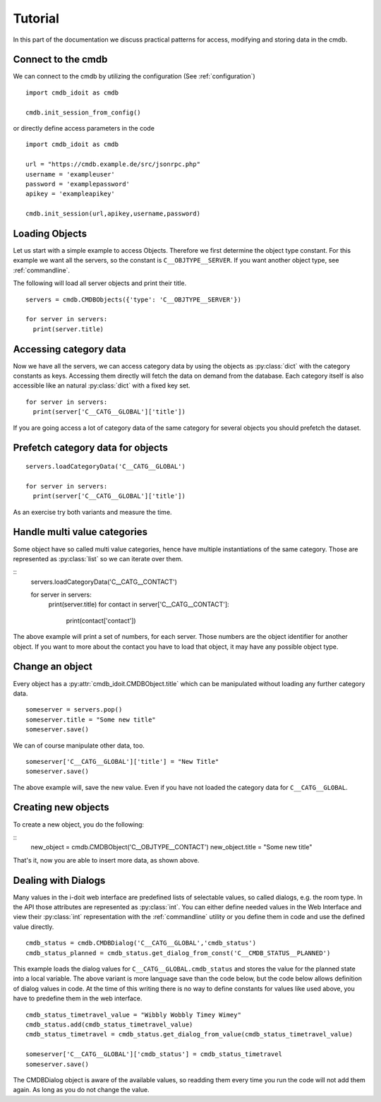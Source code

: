 .. _tutorial:

Tutorial
========

In this part of the documentation we discuss practical patterns for access, modifying and storing data in the cmdb.

Connect to the cmdb
-------------------

We can connect to the cmdb by utilizing the configuration (See :ref:`configuration`)

::

  import cmdb_idoit as cmdb

  cmdb.init_session_from_config()

or directly define access parameters in the code

::

  import cmdb_idoit as cmdb
     
  url = "https://cmdb.example.de/src/jsonrpc.php"
  username = 'exampleuser'
  password = 'examplepassword'
  apikey = 'exampleapikey'

  cmdb.init_session(url,apikey,username,password)


Loading Objects
---------------

Let us start with a simple example to access Objects. 
Therefore we first determine the object type constant. 
For this example we want all the servers, so the constant is ``C__OBJTYPE__SERVER``. 
If you want another object type, see :ref:`commandline`.

The following will load all server objects and print their title.

::

  servers = cmdb.CMDBObjects({'type': 'C__OBJTYPE__SERVER'})

  for server in servers:
    print(server.title)


Accessing category data
-----------------------

Now we have all the servers, we can access category data by using the objects
as :py:class:`dict` with the category constants as keys. Accessing them directly 
will fetch the data on demand from the database. Each category itself
is also accessible like an natural :py:class:`dict` with a fixed key set.

::

  for server in servers:
    print(server['C__CATG__GLOBAL']['title'])

If you are going access a lot of category data of the same category for several
objects you should prefetch the dataset. 

Prefetch category data for objects
----------------------------------

::

  servers.loadCategoryData('C__CATG__GLOBAL')

  for server in servers:
    print(server['C__CATG__GLOBAL']['title'])


As an exercise try both variants and measure the time.

Handle multi value categories
-----------------------------

Some object have so called multi value categories, hence have multiple 
instantiations of the same category. Those are represented as :py:class:`list`
so we can iterate over them.


:: 
  servers.loadCategoryData('C__CATG__CONTACT')

  for server in servers:
    print(server.title)
    for contact in server['C__CATG__CONTACT']:
      print(contact['contact'])

The above example will print a set of numbers, for each server. Those numbers are
the object identifier for another object. If you want to more about the contact
you have to load that object, it may have any possible object type.

Change an object
----------------

Every object has a :py:attr:`cmdb_idoit.CMDBObject.title` which can be manipulated without loading any further
category data.

::

  someserver = servers.pop()
  someserver.title = "Some new title"
  someserver.save()

We can of course manipulate other data, too.

::

  someserver['C__CATG__GLOBAL']['title'] = "New Title"
  someserver.save()


The above example will, save the new value. Even if you have not loaded the
category data for ``C__CATG__GLOBAL``.

Creating new objects
--------------------

To create a new object, you do the following:

::
  new_object = cmdb.CMDBObject('C__OBJTYPE__CONTACT')
  new_object.title = "Some new title"

That's it, now you are able to insert more data, as shown above.

Dealing with Dialogs
--------------------

Many values in the i-doit web interface are predefined lists of selectable values, so called dialogs, 
e.g. the room type. In the API those attributes are represented as :py:class:`int`. You can either
define needed values in the Web Interface and view their :py:class:`int` representation with the 
:ref:`commandline` utility or you define them in code and use the defined value directly.

::

  cmdb_status = cmdb.CMDBDialog('C__CATG__GLOBAL','cmdb_status')
  cmdb_status_planned = cmdb_status.get_dialog_from_const('C__CMDB_STATUS__PLANNED')

This example loads the dialog values for ``C__CATG__GLOBAL.cmdb_status`` and stores the value 
for the planned state into a local variable. The above variant is more language save than the
code below, but the code below allows definition of dialog values in code. At the time of this
writing there is no way to define constants for values like used above, you have to predefine
them in the web interface.

:: 
  
  cmdb_status_timetravel_value = "Wibbly Wobbly Timey Wimey"
  cmdb_status.add(cmdb_status_timetravel_value)
  cmdb_status_timetravel = cmdb_status.get_dialog_from_value(cmdb_status_timetravel_value)

  someserver['C__CATG__GLOBAL']['cmdb_status'] = cmdb_status_timetravel
  someserver.save()

The CMDBDialog object is aware of the available values, so readding them every time you run the
code will not add them again. As long as you do not change the value.
